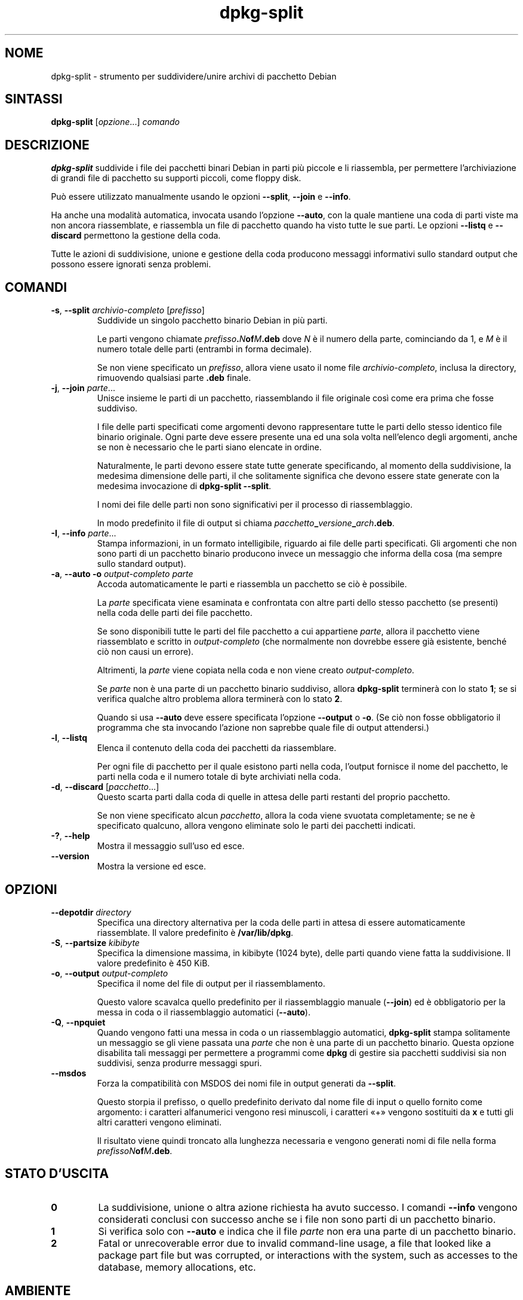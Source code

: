 .\" dpkg manual page - dpkg-split(1)
.\"
.\" Copyright © 1995-1996 Ian Jackson <ijackson@chiark.greenend.org.uk>
.\" Copyright © 2011 Guillem Jover <guillem@debian.org>
.\"
.\" This is free software; you can redistribute it and/or modify
.\" it under the terms of the GNU General Public License as published by
.\" the Free Software Foundation; either version 2 of the License, or
.\" (at your option) any later version.
.\"
.\" This is distributed in the hope that it will be useful,
.\" but WITHOUT ANY WARRANTY; without even the implied warranty of
.\" MERCHANTABILITY or FITNESS FOR A PARTICULAR PURPOSE.  See the
.\" GNU General Public License for more details.
.\"
.\" You should have received a copy of the GNU General Public License
.\" along with this program.  If not, see <https://www.gnu.org/licenses/>.
.
.\"*******************************************************************
.\"
.\" This file was generated with po4a. Translate the source file.
.\"
.\"*******************************************************************
.TH dpkg\-split 1 2019-03-25 1.19.6 "suite dpkg"
.nh
.SH NOME
dpkg\-split \- strumento per suddividere/unire archivi di pacchetto Debian
.
.SH SINTASSI
\fBdpkg\-split\fP [\fIopzione\fP...] \fIcomando\fP
.
.SH DESCRIZIONE
\fBdpkg\-split\fP suddivide i file dei pacchetti binari Debian in parti pi\(`u
piccole e li riassembla, per permettere l'archiviazione di grandi file di
pacchetto su supporti piccoli, come floppy disk.

Pu\(`o essere utilizzato manualmente usando le opzioni \fB\-\-split\fP, \fB\-\-join\fP e
\fB\-\-info\fP.

Ha anche una modalit\(`a automatica, invocata usando l'opzione \fB\-\-auto\fP, con
la quale mantiene una coda di parti viste ma non ancora riassemblate, e
riassembla un file di pacchetto quando ha visto tutte le sue parti. Le
opzioni \fB\-\-listq\fP e \fB\-\-discard\fP permettono la gestione della coda.

Tutte le azioni di suddivisione, unione e gestione della coda producono
messaggi informativi sullo standard output che possono essere ignorati senza
problemi.
.
.SH COMANDI
.TP 
\fB\-s\fP, \fB\-\-split\fP \fIarchivio\-completo\fP [\fIprefisso\fP]
Suddivide un singolo pacchetto binario Debian in pi\(`u parti.

Le parti vengono chiamate \fIprefisso\fP\fB.\fP\fIN\fP\fBof\fP\fIM\fP\fB.deb\fP dove \fIN\fP \(`e il
numero della parte, cominciando da 1, e \fIM\fP \(`e il numero totale delle parti
(entrambi in forma decimale).

Se non viene specificato un \fIprefisso\fP, allora viene usato il nome file
\fIarchivio\-completo\fP, inclusa la directory, rimuovendo qualsiasi parte
\&\fB.deb\fP finale.
.TP 
\fB\-j\fP, \fB\-\-join\fP \fIparte\fP...
Unisce insieme le parti di un pacchetto, riassemblando il file originale
cos\(`i come era prima che fosse suddiviso.

I file delle parti specificati come argomenti devono rappresentare tutte le
parti dello stesso identico file binario originale. Ogni parte deve essere
presente una ed una sola volta nell'elenco degli argomenti, anche se non \(`e
necessario che le parti siano elencate in ordine.

Naturalmente, le parti devono essere state tutte generate specificando, al
momento della suddivisione, la medesima dimensione delle parti, il che
solitamente significa che devono essere state generate con la medesima
invocazione di \fBdpkg\-split \-\-split\fP.

I nomi dei file delle parti non sono significativi per il processo di
riassemblaggio.

In modo predefinito il file di output si chiama
\fIpacchetto\fP\fB_\fP\fIversione\fP\fB_\fP\fIarch\fP\fB.deb\fP.

.TP 
\fB\-I\fP, \fB\-\-info\fP \fIparte\fP...
Stampa informazioni, in un formato intelligibile, riguardo ai file delle
parti specificati. Gli argomenti che non sono parti di un pacchetto binario
producono invece un messaggio che informa della cosa (ma sempre sullo
standard output).
.TP 
\fB\-a\fP, \fB\-\-auto \-o\fP \fIoutput\-completo parte\fP
Accoda automaticamente le parti e riassembla un pacchetto se ci\(`o \(`e
possibile.

La \fIparte\fP specificata viene esaminata e confrontata con altre parti dello
stesso pacchetto (se presenti) nella coda delle parti dei file pacchetto.

Se sono disponibili tutte le parti del file pacchetto a cui appartiene
\fIparte\fP, allora il pacchetto viene riassemblato e scritto in
\fIoutput\-completo\fP (che normalmente non dovrebbe essere gi\(`a esistente,
bench\('e ci\(`o non causi un errore).

Altrimenti, la \fIparte\fP viene copiata nella coda e non viene creato
\fIoutput\-completo\fP.

Se \fIparte\fP non \(`e una parte di un pacchetto binario suddiviso, allora
\fBdpkg\-split\fP terminer\(`a con lo stato \fB1\fP; se si verifica qualche altro
problema allora terminer\(`a con lo stato \fB2\fP.

Quando si usa \fB\-\-auto\fP deve essere specificata l'opzione \fB\-\-output\fP o
\fB\-o\fP. (Se ci\(`o non fosse obbligatorio il programma che sta invocando
l'azione non saprebbe quale file di output attendersi.)
.TP 
\fB\-l\fP, \fB\-\-listq\fP
Elenca il contenuto della coda dei pacchetti da riassemblare.

Per ogni file di pacchetto per il quale esistono parti nella coda, l'output
fornisce il nome del pacchetto, le parti nella coda e il numero totale di
byte archiviati nella coda.
.TP 
\fB\-d\fP, \fB\-\-discard\fP [\fIpacchetto\fP...]
Questo scarta parti dalla coda di quelle in attesa delle parti restanti del
proprio pacchetto.

Se non viene specificato alcun \fIpacchetto\fP, allora la coda viene svuotata
completamente; se ne \(`e specificato qualcuno, allora vengono eliminate solo
le parti dei pacchetti indicati.
.TP 
\fB\-?\fP, \fB\-\-help\fP
Mostra il messaggio sull'uso ed esce.
.TP 
\fB\-\-version\fP
Mostra la versione ed esce.
.
.SH OPZIONI
.TP 
\fB\-\-depotdir\fP\fI directory\fP
Specifica una directory alternativa per la coda delle parti in attesa di
essere automaticamente riassemblate. Il valore predefinito \(`e
\fB/var/lib/dpkg\fP.
.TP 
\fB\-S\fP, \fB\-\-partsize\fP \fIkibibyte\fP
Specifica la dimensione massima, in kibibyte (1024 byte), delle parti quando
viene fatta la suddivisione. Il valore predefinito \(`e 450 KiB.
.TP 
\fB\-o\fP, \fB\-\-output\fP \fIoutput\-completo\fP
Specifica il nome del file di output per il riassemblamento.

Questo valore scavalca quello predefinito per il riassemblaggio manuale
(\fB\-\-join\fP) ed \(`e obbligatorio per la messa in coda o il riassemblaggio
automatici (\fB\-\-auto\fP).
.TP 
\fB\-Q\fP, \fB\-\-npquiet\fP
Quando vengono fatti una messa in coda o un riassemblaggio automatici,
\fBdpkg\-split\fP stampa solitamente un messaggio se gli viene passata una
\fIparte\fP che non \(`e una parte di un pacchetto binario. Questa opzione
disabilita tali messaggi per permettere a programmi come \fBdpkg\fP di gestire
sia pacchetti suddivisi sia non suddivisi, senza produrre messaggi spuri.
.TP 
\fB\-\-msdos\fP
Forza la compatibilit\(`a con MSDOS dei nomi file in output generati da
\fB\-\-split\fP.

Questo storpia il prefisso, o quello predefinito derivato dal nome file di
input o quello fornito come argomento: i caratteri alfanumerici vengono resi
minuscoli, i caratteri \(Fo+\(Fc vengono sostituiti da \fBx\fP e tutti gli altri
caratteri vengono eliminati.

Il risultato viene quindi troncato alla lunghezza necessaria e vengono
generati nomi di file nella forma \fIprefissoN\fP\fBof\fP\fIM\fP\fB.deb\fP.
.
.SH "STATO D'USCITA"
.TP 
\fB0\fP
La suddivisione, unione o altra azione richiesta ha avuto successo. I
comandi \fB\-\-info\fP vengono considerati conclusi con successo anche se i file
non sono parti di un pacchetto binario.
.TP 
\fB1\fP
Si verifica solo con \fB\-\-auto\fP e indica che il file \fIparte\fP non era una
parte di un pacchetto binario.
.TP 
\fB2\fP
Fatal or unrecoverable error due to invalid command\-line usage, a file that
looked like a package part file but was corrupted, or interactions with the
system, such as accesses to the database, memory allocations, etc.
.
.SH AMBIENTE
.TP 
\fBDPKG_COLORS\fP
Sets the color mode (since dpkg 1.18.5).  The currently accepted values are:
\fBauto\fP (default), \fBalways\fP and \fBnever\fP.
.TP 
\fBSOURCE_DATE_EPOCH\fP
If set, it will be used as the timestamp (as seconds since the epoch) in the
\fBdeb\-split\fP(5)'s \fBar\fP(5) container.
.
.SH FILE
.TP 
\fI/var/lib/dpkg/parts\fP
La directory predefinita per la coda dei file delle parti in attesa di
essere automaticamente riassemblate.

I nomi dei file usati in questa directory sono nel formato interno di
\fBdpkg\-split\fP ed \(`e improbabile che siano utili per altri programmi; in ogni
caso non si dovrebbe fare affidamento sul formato del nome file.
.
.SH BUG
I dettagli completi sui pacchetti nella coda sono impossibili da ottenere a
meno che l'utente non guardi da solo nella directory della coda.

Non esiste un modo semplice per testare se un file che potrebbe essere una
parte di un pacchetto binario lo \(`e realmente.
.
.SH "VEDERE ANCHE"
\fBdeb\fP(5), \fBdeb\-control\fP(5), \fBdpkg\-deb\fP(1), \fBdpkg\fP(1).
